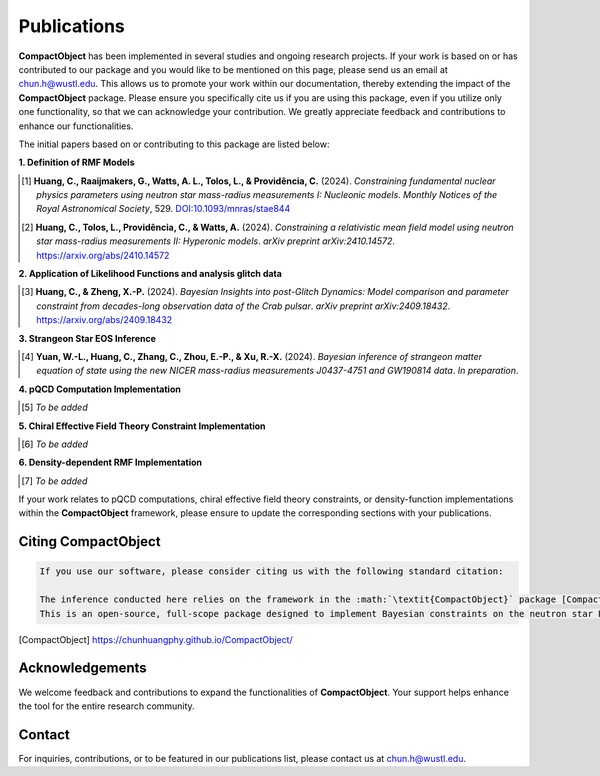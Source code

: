Publications
============

**CompactObject** has been implemented in several studies and ongoing research projects. If your work is based on or has contributed to our package and you would like to be mentioned on this page, please send us an email at `chun.h@wustl.edu <mailto:chun.h@wustl.edu>`_. This allows us to promote your work within our documentation, thereby extending the impact of the **CompactObject** package. Please ensure you specifically cite us if you are using this package, even if you utilize only one functionality, so that we can acknowledge your contribution. We greatly appreciate feedback and contributions to enhance our functionalities.

The initial papers based on or contributing to this package are listed below:

**1. Definition of RMF Models**

.. [1] **Huang, C., Raaijmakers, G., Watts, A. L., Tolos, L., & Providência, C.** (2024).  
   *Constraining fundamental nuclear physics parameters using neutron star mass-radius measurements I: Nucleonic models*.  
   *Monthly Notices of the Royal Astronomical Society*, 529.  
   `DOI:10.1093/mnras/stae844 <https://academic.oup.com/mnras/article/529/4/4650/7634362>`_

.. [2] **Huang, C., Tolos, L., Providência, C., & Watts, A.** (2024).  
   *Constraining a relativistic mean field model using neutron star mass-radius measurements II: Hyperonic models*.  
   *arXiv preprint arXiv:2410.14572*.  
   `https://arxiv.org/abs/2410.14572 <https://arxiv.org/abs/2410.14572>`_

**2. Application of Likelihood Functions and analysis glitch data**

.. [3] **Huang, C., & Zheng, X.-P.** (2024).  
   *Bayesian Insights into post-Glitch Dynamics: Model comparison and parameter constraint from decades-long observation data of the Crab pulsar*.  
   *arXiv preprint arXiv:2409.18432*.  
   `https://arxiv.org/abs/2409.18432 <https://arxiv.org/abs/2409.18432>`_

**3. Strangeon Star EOS Inference**

.. [4] **Yuan, W.-L., Huang, C., Zhang, C., Zhou, E.-P., & Xu, R.-X.** (2024).  
   *Bayesian inference of strangeon matter equation of state using the new NICER mass-radius measurements J0437-4751 and GW190814 data*.  
   *In preparation*.

**4. pQCD Computation Implementation**

.. _pQCD_publications:

.. [5] *To be added*

**5. Chiral Effective Field Theory Constraint Implementation**

.. _chiral_EFT_publications:

.. [6] *To be added*

**6. Density-dependent RMF Implementation**

.. _density_function_publications:

.. [7] *To be added*

If your work relates to pQCD computations, chiral effective field theory constraints, or density-function implementations within the **CompactObject** framework, please ensure to update the corresponding sections with your publications.

Citing CompactObject
--------------------

.. code-block:: none

    If you use our software, please consider citing us with the following standard citation:

    The inference conducted here relies on the framework in the :math:`\textit{CompactObject}` package [CompactObject]_.  
    This is an open-source, full-scope package designed to implement Bayesian constraints on the neutron star EOS. Other work based on this package is ....

.. [CompactObject] https://chunhuangphy.github.io/CompactObject/

Acknowledgements
----------------

We welcome feedback and contributions to expand the functionalities of **CompactObject**. Your support helps enhance the tool for the entire research community.

Contact
-------

For inquiries, contributions, or to be featured in our publications list, please contact us at `chun.h@wustl.edu <mailto:chun.h@wustl.edu>`_.


